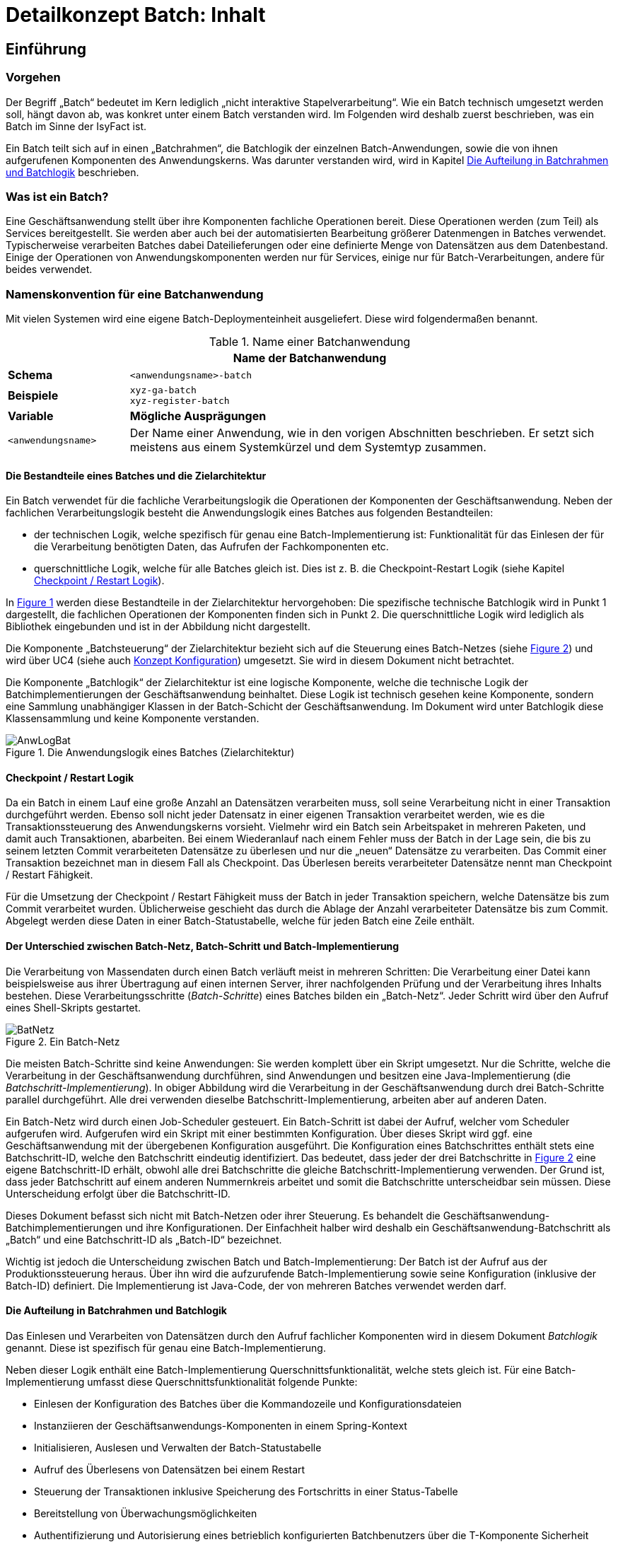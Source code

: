 = Detailkonzept Batch: Inhalt

// tag::inhalt[]
[[einfuehrung]]
== Einführung

[[vorgehen]]
=== Vorgehen

Der Begriff „Batch“ bedeutet im Kern lediglich „nicht interaktive Stapelverarbeitung“. Wie ein Batch technisch umgesetzt werden soll, hängt davon ab, was konkret unter einem Batch verstanden wird.
Im Folgenden wird deshalb zuerst beschrieben, was ein Batch im Sinne der IsyFact ist.

Ein Batch teilt sich auf in einen „Batchrahmen“, die Batchlogik der einzelnen Batch-Anwendungen, sowie die von ihnen aufgerufenen Komponenten des Anwendungskerns.
Was darunter verstanden wird, wird in Kapitel <<die-aufteilung-in-batchrahmen-und-batchlogik>> beschrieben.

[[was-ist-ein-batch]]
=== Was ist ein Batch?

Eine Geschäftsanwendung stellt über ihre Komponenten fachliche Operationen bereit.
Diese Operationen werden (zum Teil) als Services bereitgestellt.
Sie werden aber auch bei der automatisierten Bearbeitung größerer Datenmengen in Batches verwendet.
Typischerweise verarbeiten Batches dabei Dateilieferungen oder eine definierte Menge von Datensätzen aus dem Datenbestand.
Einige der Operationen von Anwendungskomponenten werden nur für Services, einige nur für Batch-Verarbeitungen, andere für beides verwendet.

=== Namenskonvention für eine Batchanwendung
//tag::namenskonvention[]
Mit vielen Systemen wird eine eigene Batch-Deploymenteinheit ausgeliefert.
Diese wird folgendermaßen benannt.

.Name einer Batchanwendung
[id="table-nambat",reftext="{table-caption} {counter:tables}"]
[cols="1,4",options="header"]
|====
2+|Name der Batchanwendung
|*Schema* m|<anwendungsname>-batch
|*Beispiele* m|xyz-ga-batch +
xyz-register-batch
|*Variable* |*Mögliche Ausprägungen*
m|<anwendungsname> |Der Name einer Anwendung, wie in den vorigen Abschnitten beschrieben.
Er setzt sich meistens aus einem Systemkürzel und dem Systemtyp zusammen.
|====

//end::namenskonvention[]


[[die-bestandteile-eines-batches-und-die-zielarchitektur]]
==== Die Bestandteile eines Batches und die Zielarchitektur

Ein Batch verwendet für die fachliche Verarbeitungslogik die Operationen der Komponenten der Geschäftsanwendung.
Neben der fachlichen Verarbeitungslogik besteht die Anwendungslogik eines Batches aus folgenden Bestandteilen:

* der technischen Logik, welche spezifisch für genau eine Batch-Implementierung ist: Funktionalität für das Einlesen der für die Verarbeitung benötigten Daten, das Aufrufen der Fachkomponenten etc.
* querschnittliche Logik, welche für alle Batches gleich ist.
Dies ist z. B. die Checkpoint-Restart Logik (siehe Kapitel <<checkpoint-restart-logik>>).

In <<image-AnwLogBat>> werden diese Bestandteile in der Zielarchitektur hervorgehoben: Die spezifische technische
Batchlogik wird in Punkt 1 dargestellt, die fachlichen Operationen der Komponenten finden sich in Punkt 2.
Die querschnittliche Logik wird lediglich als Bibliothek eingebunden und ist in der Abbildung nicht dargestellt.

Die Komponente „Batchsteuerung“ der Zielarchitektur bezieht sich auf die Steuerung eines Batch-Netzes (siehe <<image-BatNetz>>) und
wird über UC4 (siehe auch xref:isy-konfiguration:konzept/master.adoc#einleitung[Konzept Konfiguration]) umgesetzt.
Sie wird in diesem Dokument nicht betrachtet.

Die Komponente „Batchlogik“ der Zielarchitektur ist eine logische Komponente, welche die technische Logik der
Batchimplementierungen der Geschäftsanwendung beinhaltet.
Diese Logik ist technisch gesehen keine Komponente, sondern eine Sammlung unabhängiger Klassen in der Batch-Schicht
der Geschäftsanwendung.
Im Dokument wird unter Batchlogik diese Klassensammlung und keine Komponente verstanden.

.Die Anwendungslogik eines Batches (Zielarchitektur)
[id="image-AnwLogBat",reftext="{figure-caption} {counter:figures}"]
image::blaupausen:detailkonzept-batch/AnwLogBat.png[align="center"]

[[checkpoint-restart-logik]]
==== Checkpoint / Restart Logik

Da ein Batch in einem Lauf eine große Anzahl an Datensätzen verarbeiten muss, soll seine Verarbeitung nicht in einer Transaktion durchgeführt werden.
Ebenso soll nicht jeder Datensatz in einer eigenen Transaktion verarbeitet werden, wie es die Transaktionssteuerung des Anwendungskerns vorsieht.
Vielmehr wird ein Batch sein Arbeitspaket in mehreren Paketen, und damit auch Transaktionen, abarbeiten.
Bei einem Wiederanlauf nach einem Fehler muss der Batch in der Lage sein, die bis zu seinem letzten Commit verarbeiteten Datensätze zu überlesen und nur die „neuen“ Datensätze zu verarbeiten.
Das Commit einer Transaktion bezeichnet man in diesem Fall als Checkpoint.
Das Überlesen bereits verarbeiteter Datensätze nennt man Checkpoint / Restart Fähigkeit.

Für die Umsetzung der Checkpoint / Restart Fähigkeit muss der Batch in jeder Transaktion speichern, welche Datensätze bis zum Commit verarbeitet wurden. Üblicherweise geschieht das durch die Ablage der Anzahl verarbeiteter Datensätze bis zum Commit.
Abgelegt werden diese Daten in einer Batch-Statustabelle, welche für jeden Batch eine Zeile enthält.

[[der-unterschied-zwischen-batch-netz-batch-schritt-und-batch-implementierung]]
==== Der Unterschied zwischen Batch-Netz, Batch-Schritt und Batch-Implementierung

Die Verarbeitung von Massendaten durch einen Batch verläuft meist in mehreren Schritten: Die Verarbeitung einer Datei kann beispielsweise aus ihrer Übertragung auf einen internen Server, ihrer nachfolgenden Prüfung und der Verarbeitung ihres Inhalts bestehen.
Diese Verarbeitungsschritte (_Batch-Schritte_) eines Batches bilden ein „Batch-Netz“. Jeder Schritt wird über den Aufruf eines Shell-Skripts gestartet.

.Ein Batch-Netz
[id="image-BatNetz",reftext="{figure-caption} {counter:figures}"]
image::blaupausen:detailkonzept-batch/BatNetz.png[align="center"]

Die meisten Batch-Schritte sind keine Anwendungen: Sie werden komplett über ein Skript umgesetzt.
Nur die Schritte, welche die Verarbeitung in der Geschäftsanwendung durchführen, sind Anwendungen und besitzen eine Java-Implementierung (die _Batchschritt-Implementierung_). In obiger Abbildung wird die Verarbeitung in der Geschäftsanwendung durch drei Batch-Schritte parallel durchgeführt.
Alle drei verwenden dieselbe Batchschritt-Implementierung, arbeiten aber auf anderen Daten.

Ein Batch-Netz wird durch einen Job-Scheduler gesteuert.
Ein Batch-Schritt ist dabei der Aufruf, welcher vom Scheduler aufgerufen wird.
Aufgerufen wird ein Skript mit einer bestimmten Konfiguration. Über dieses Skript wird ggf.
eine Geschäftsanwendung mit der übergebenen Konfiguration ausgeführt.
Die Konfiguration eines Batchschrittes enthält stets eine Batchschritt-ID, welche den Batchschritt eindeutig identifiziert.
Das bedeutet, dass jeder der drei Batchschritte in <<image-BatNetz>> eine eigene Batchschritt-ID erhält, obwohl alle drei Batchschritte die gleiche Batchschritt-Implementierung verwenden.
Der Grund ist, dass jeder Batchschritt auf einem anderen Nummernkreis arbeitet und somit die Batchschritte unterscheidbar sein müssen.
Diese Unterscheidung erfolgt über die Batchschritt-ID.

Dieses Dokument befasst sich nicht mit Batch-Netzen oder ihrer Steuerung.
Es behandelt die Geschäftsanwendung-Batchimplementierungen und ihre Konfigurationen.
Der Einfachheit halber wird deshalb ein Geschäftsanwendung-Batchschritt als „Batch“ und eine Batchschritt-ID als „Batch-ID“ bezeichnet.

Wichtig ist jedoch die Unterscheidung zwischen Batch und Batch-Implementierung: Der Batch ist der Aufruf aus der Produktionssteuerung heraus. Über ihn wird die aufzurufende Batch-Implementierung sowie seine Konfiguration (inklusive der Batch-ID) definiert.
Die Implementierung ist Java-Code, der von mehreren Batches verwendet werden darf.

[[die-aufteilung-in-batchrahmen-und-batchlogik]]
==== Die Aufteilung in Batchrahmen und Batchlogik

Das Einlesen und Verarbeiten von Datensätzen durch den Aufruf fachlicher Komponenten wird in diesem Dokument _Batchlogik_ genannt.
Diese ist spezifisch für genau eine Batch-Implementierung.

Neben dieser Logik enthält eine Batch-Implementierung Querschnittsfunktionalität, welche stets gleich ist.
Für eine Batch-Implementierung umfasst diese Querschnittsfunktionalität folgende Punkte:

* Einlesen der Konfiguration des Batches über die Kommandozeile und Konfigurationsdateien
* Instanziieren der Geschäftsanwendungs-Komponenten in einem Spring-Kontext
* Initialisieren, Auslesen und Verwalten der Batch-Statustabelle
* Aufruf des Überlesens von Datensätzen bei einem Restart
* Steuerung der Transaktionen inklusive Speicherung des Fortschritts in einer Status-Tabelle
* Bereitstellung von Überwachungsmöglichkeiten
* Authentifizierung und Autorisierung eines betrieblich konfigurierten Batchbenutzers über die T-Komponente Sicherheit
* Konfiguration, Instanziierung und Aufruf der eigentlichen Batchlogik

Diese Funktionalität wird in einer Batch-Implementierung durch eine querschnittliche Komponente namens _Batchrahmen_ umgesetzt.
Diese wird über eine Bibliothek bereitgestellt, welche in jede Geschäftsanwendung eingebunden wird.

[[grobe-architektur-des-batchrahmens]]
==== Grobe Architektur des Batchrahmens

Für den Batchrahmen wurde folgende grobe Architektur gewählt:

.Grobe Architektur des Batchrahmens
[id="image-GrobArchBatCanv",reftext="{figure-caption} {counter:figures}"]
image::blaupausen:detailkonzept-batch/GrobArchBatCanv.png[align="center",width=80%,pdfwidth=80%]

Der Batchrahmen besteht aus einem Startprogramm, welches notwendige Initialisierungen vornimmt, und einer Komponente Batchrahmen.
Die Komponente Batchrahmen übernimmt die Steuerung des Batches und den Aufruf der Batchlogik.

Die Komponenten einer Geschäftsanwendung werden für einen Batch, genau wie in der Webanwendung, über das Spring-Framework verwaltet.
Damit die Konfigurationen für die Webanwendung und für die Batch-Implementierungen möglichst gleich sind, werden die Komponenten für den Batchrahmen und die Batchlogik in einer separaten Konfigurationsdatei und einem separaten Spring-Kontext abgelegt.
Dieser Kontext ist ein Kind-Kontext des eigentlichen xref:glossary:glossary:master.adoc#glossar-Anwendungskontext[Anwendunskontextes] und kann alle Beans des Anwendungskontextes verwenden.
So kann die Konfiguration der Webanwendung mit minimalen Anpassungen auch für den Batch verwendet werden.

Der Batchrahmen benötigt für die Speicherung des Fortschritts und des Status der Batches eine Datenbankverbindung.
In der Datei werden die vom Batchrahmen benötigten Informationen gespeichert, siehe <<die-tabellen-des-batchrahmens>>.

Bei Bedarf können in einem Batch auch weitere Datenbankverbindungen genutzt werden.
Die Einbindung weiterer Datenbanken ist in xref:detailkonzept-komponente-datenzugriff/master.adoc[Detailkonzept Komponente Datenzugriff] beschrieben.

[[batches-als-eigenes-it-system]]
=== Batches als eigenes IT-System

Batches existieren meistens als weiterer Zugangsweg in der Nutzungsschicht einer bestehenden Geschäftsanwendung
(siehe <<image-AnwLogBat>>), da sie auf den Daten des jeweiligen Anwendungssystems operieren.

Es kann allerdings auch Batches geben, die unabhängig von einer bestimmten Geschäftsanwendung sind.
Dies kann beispielsweise der Fall sein, wenn ein Import-Batch angelieferte Dateien in verschiedene Geschäftsanwendungen importiert.
Wenn Batches nicht eindeutig einem Anwendungssystem zugeordnet werden können, kann man sie auch als eigenständiges IT-System implementieren.
Dieses „Batch-System“ kann dann die Service-Schnittstellen anderer Geschäftsanwendungen aufrufen.
Insgesamt ist dies jedoch als Sonderfall zu betrachten.
In der Regel gehören Batches zu Geschäftsanwendungen, sie enthalten damit den fachlichen Code dieser Anwendung und
nutzen diesen nicht über Service-Schnittstellen (siehe Kapitel <<das-deployment-eines-batches>>).

In diesem Fall ist das Anwendungssystem architektonisch ein eigenständiges IT-System nach Zielarchitektur, nur ohne Service und GUI Bereiche in der Nutzungsschicht.

Batches die zu einer Geschäftsanwendung gehören sollen jedoch nicht als eigenständiges IT-System umgesetzt werden.

[[anforderungen]]
== Anforderungen

[[anforderungen-an-den-batchrahmen]]
=== Anforderungen an den Batchrahmen

Für den Batchrahmen selbst gelten folgende Anforderungen:

* Er soll den vorhandenen Nutzungsvorgaben und Querschnitts­konzepten entsprechen.
* Die Spring-Konfiguration für den Batch soll der Konfiguration der Webanwendung möglichst ähnlich sein.
* Er soll möglichst wenige Anforderungen an (bzw.
Annahmen in Bezug auf) die Batchlogik stellen.
* Die Batchlogik soll möglichst einfach implementiert werden können.
* Die Batchrahmen-Implementierung soll programmtechnisch effizient sein.

[[anforderungen-an-die-batchimplementierung]]
=== Anforderungen an die Batchimplementierung

Für die umzusetzende Batchlogik gelten folgende Anforderungen:

* Sie sollen keine Fachlogik enthalten, sondern die Komponenten des Anwendungskerns verwenden.
Abweichungen sind nur aus zwingenden Performance-Gründen erlaubt.
Dies ist jeweils mit dem technischen Chefarchitekten abzustimmen und im Systementwurf zu dokumentieren.
Falls in Ausnahmefällen direkte Datenbankzugriffe notwendig sind, sind alle weiteren Verarbeitungen an die Fach-Komponenten zu delegieren.
* Die Batchlogik soll die Logging-, Statistik- und Protokollierungs-Aufgaben nach Anforderung des Projekts umsetzen.
Diese wird nicht durch den Batchrahmen umgesetzt.
Insbesondere die Statistikinformationen sind für Betrieb und Fachbereich wichtige Informationsquellen, um beispielsweise Laufzeitabschätzungen für die Produktion durchführen zu können.
In der Statistik sollte immer enthalten sein, wie viele Sätze verarbeitet wurden (erfolgreich und mit Fehlern) und was konkret unter dem Begriff „Satz“ zu verstehen ist.
Ist dies in der Statistik nicht vermerkt, wird davon ausgegangen, dass es sich um den Hauptsatz der Geschäftsanwendung handelt.
Was der Hauptsatz einer Geschäftsanwendung ist, hängt von der konkreten Anwendung ab.
* Die Batchlogik soll die Funktionalität des „Überlesens“ von Datensätzen übernehmen.
Ob und welche Datensätze zu überlesen sind, teilt der Batchrahmen mit.
* Die Batchlogik soll dem Batchrahmen hinreichende Informationen übergeben, um den Wiederanlaufpunkt bei einem späteren Restart zu bestimmen.
* Der Batchrahmen führt in konfigurierbaren Intervallen Commits durch, um das Fortsetzen des Batches nach einem Abbruch zu ermöglichen.
Die Batchlogik soll mit solchen periodischen Commits umgehen können.

* Die Batchlogik sollte – sofern es keine inhaltlichen Abhängigkeiten gibt – mit parallel laufenden Batches umgehen können.
Damit ist nicht nur gemeint, dass die gleiche Batchschritt-Implementierung parallel auf z. B. verschiedenen Nummernkreisen arbeiten kann.
Vielmehr ist damit gemeint, dass verschiedene Batchschritt-Implementierung parallel ausgeführt werden können.
Dazu ist sicherzustellen, dass gemeinsam genutzte Ressourcen nicht unnötig gehalten werden.

* Bei der Ausgabe von vielen Dateien während eines Batchlaufs sind diese strukturiert in Unterverzeichnissen abzulegen.
Es ist eine Datei-Namenskonvention für die Batch-Implementierung festzulegen.
Die Unterverzeichnisstruktur und die Anzahl der darin enthaltenen Dateien sollen parametrisierbar sein.

[[anforderungen-an-die-dokumentation-von-batches]]
=== Anforderungen an die Dokumentation von Batches

Für die Dokumentation von Batches gelten neben der lückenlosen und kurzen Beschreibung der durchgeführten Funktionen noch folgende Anforderungen:

* Es muss auf lang laufende Batches hingewiesen werden.
Dies ist abhängig von der umgesetzten Batchlogik und der erwarteten Anzahl an zu verarbeitenden Datensätzen.
Der Betreiber des Batches soll damit schon im Vorfeld längere Batchlaufzeiten einkalkulieren können.
* Das zu erwartende Laufzeitverhalten bei steigendem Mengengerüst ist anzugeben.
Dadurch soll eine Abschätzung geliefert werden, wie sich der Batch skalieren lässt.
Analog zum zuvor genannten Punkt soll dies eine Hilfe für den Betreiber zur Kalkulation von Batchlaufzeiten sein.
* Abhängigkeiten von Batches werden dargestellt.

[[ausgrenzungen]]
== Ausgrenzungen

Der bereitzustellende Batchrahmen soll ein unkompliziertes und einfach zu verwendendes Framework sein.
Seine Funktionalitäten sollen lediglich die Verarbeitung, nicht andere betriebliche Aspekte abdecken.
Explizit ausgegrenzt werden deshalb folgende Themenbereiche:

*Ein explizites Handling von Eingabedateien:* Ein möglicherweise erforderliches Dateihandling übernimmt die spezifische Batchlogik.
Der Batchrahmen soll kein Wissen darüber besitzen.

*Die Terminierung der Verarbeitung:* Der Batch stellt keine direkten Schnittstellen bereit, um ihn während der Verarbeitung zu beenden.
Allerdings muss es möglich sein, einen aktiven Lauf mit dem Signal `kill -15` definiert zu beenden.
Wie die zugehörige Prozess-ID ermittelt wird, ist in den Betriebshandbüchern für die Prozesse zu definieren.
Es ist auch möglich, mit dem „laufzeit“-Parameter eine maximale Laufzeit anzugeben, um den Batch nach Überschreitung der angegebenen Laufzeit sich selbst definiert beenden zu lassen.

*Das Scheduling der Verarbeitung:* Das Scheduling wird nicht durch den Batchrahmen, sondern durch die betriebliche Produktionssteuerung durchgeführt.

*Das Prüfen von Vorbedingungen:* Falls für die Ausführung Vorbedingungen gegeben sein müssen (etwa Dateien in Verzeichnissen vorliegen müssen), so liegt deren Prüfung in der Verantwortung des aufrufenden Skripts.

*Das Warten auf Events:* Der Batchrahmen arbeitet eine Reihe von Datensätzen ab und beendet sich danach.
Er ist kein Serverprozess, welcher auf bestimmte Events (Dateien in Verzeichnissen, Sätze in Datenbank) wartet, diese verarbeitet und daraufhin weiter wartet.

*Keine parallele Verarbeitung innerhalb eines Batches:* Es ist erlaubt, dass mehrere Java-Prozesse mit der gleichen Batch-Implementierung (jedoch verschiedenen BatchIDs) parallel laufen.

NOTE: Siehe Unterschied zwischen _Batch-Implementierung_ und _Batch_, Kapitel <<was-ist-ein-batch>>.
Parallel laufende Batches sind vor allem sinnvoll, wenn sie über einem aufgeteilten Datenbestand arbeiten und ein Batch pro Teil verwendet wird.

Innerhalb einer Verarbeitung wird jedoch stets mit einem Thread gearbeitet.
Multithreading innerhalb eines Batches wird nicht unterstützt.


[[der-batchrahmen]]
== Der Batchrahmen

Der Batchrahmen ist das Framework, in welches sich die Logik eines konkreten Batches einfügt.
Der Batchrahmen ruft (anhand einer Konfiguration) diese Logik auf.
Da eine Batch-Anwendung über Spring verwaltet wird, wird die Batchlogik als Spring-Bean konfiguriert, als sogenannte _Ausführungsbean_.
Diese Bean wiederum ruft die Geschäftsanwendungs-Komponenten auf, welche die fachliche Logik enthalten.

// Anmerkung: TODO - Die Vorlageanwendung ist eigentlich nicht mehr aktuell. Deswegen sollte der folgende Abschnitt überarbeitet oder ggf. entfernt werden.
Für die xref:glossary:literaturextern:inhalt.adoc#litextern-vorlageanwendung[Vorlage-Anwendung] zeigt <<image-BeanGriffBat>> eine Auswahl der vorhandenen Beans.
Wichtig ist ihre Verteilung auf zwei Anwendungskontexte: Der Batchrahmen und die Ausführungsbeans werden in einem eigenen Kontext konfiguriert.
So müssen wenige Anpassungen vorgenommen werden, um aus der Anwendungskontext-Konfiguration als Webanwendung die Konfiguration für den Anwendungskontext im Batchbetrieb zu erhalten.

.Bean-Zugriffe des Batchrahmens
[id="image-BeanGriffBat",reftext="{figure-caption} {counter:figures}"]
image::blaupausen:detailkonzept-batch/BeanGriffBat.png[align="center"]

Für neue Batch-Implementierungen einer Geschäftsanwendung müssen ggf.
Geschäftsanwendungs-Komponenten angepasst, Ausführungsbeans erstellt und diese im Batch-Springkontext konfiguriert werden.
Die folgenden Abschnitte liefern die zur Entwicklung dieser Beans und zur Verwendung des Batchrahmens notwendigen Informationen.
Im Einzelnen werden die folgenden Aspekte beschrieben:

* Die Konfigurationsmöglichkeiten des Batchrahmens und der Ausführungsbeans.
* Das Transaktions-Handling, die Restart-Funktionalität und die Status-Tabellen des Batchrahmens.
* Die im Batchrahmen enthaltenen Überwachungsmöglichkeiten.
* Die Authentifizierung und Autorisierung eines Batch-Benutzers.
* Das Deployment der Batches einer Geschäftsanwendung.

[[die-status-und-startarten-des-batchrahmens]]
=== Die Status und Startarten des Batchrahmens

Im Folgenden werden die Status beschrieben, in welchen sich ein Batch laut den Batchrahmen-Tabellen befinden kann.
Zusätzlich werden, basierend auf diesen Status, die Möglichkeiten zum Starten eines Batchlaufs beschrieben.
Diese Informationen werden hier vorgestellt und in den folgenden Abschnitten im Zusammenhang mit den Parametern und
Tabellen des Batchrahmens verwendet.

Ein Batch befindet sich in einem von vier Status, welche in den Tabellen des Batchrahmens gespeichert werden:

* `neu`: Status eines noch nicht gelaufenen Batches.
Existiert kein Eintrag in der Datenbank, dann wird dieser Status implizit verwendet.
Bricht ein noch nicht gelaufener Batch noch in der Initialisierungsphase ab, dann wird dieser Status explizit in die Datenbank geschrieben.
* `laeuft`: Der Batch wurde gestartet und läuft aktuell.
* `abgebrochen`: Der Batch ist
** mit einem Fehler
** durch das Signal `kill -15`
** durch die Überschreitung der konfigurierten maximalen Laufzeit
** oder weil die Grenze der zu verarbeitenden Datensätze erreicht wurde abgebrochen
* `beendet`: Der Batch ist erfolgreich beendet worden.

Je nachdem, in welchem Zustand sich der Batch laut den Tabellen gerade befindet, lässt er sich nur mit bestimmten Startarten starten.
Welche Startart verwendet wird, muss über Parameter definiert werden.
Folgende Startarten sind möglich:

* *Batch im Status `neu` oder `beendet`:*
+
`start`: Der Batch startet und bearbeitet die Eingabedaten ab dem ersten Datensatz.
* *Batch im Status `laeuft`:*
+
`ignoriereLauf`: Der Batch wird gestartet, als wäre er erfolgreich beendet worden.
+
`restart`: Der Batch startet neu und überliest alle bereits verarbeiteten Sätze.
* *Batch im Status `abgebrochen`:*
+
`restart`: Der Batch startet neu und überliest alle bereits verarbeiteten Sätze.
+
`ignoriereRestart`: Der Batch startet neu und beginnt die Verarbeitung mit dem ersten Datensatz.

[[die-konfiguration-des-batchrahmens]]
=== Die Konfiguration des Batchrahmens

[[konfigurationsdatei-und-kommandozeilen-parameter]]
==== Konfigurationsdatei und Kommandozeilen-Parameter

Die Konfiguration des Batchrahmens wird über zwei Arten durchgeführt: über

- Kommandozeilen-Parameter und
- Konfigurationsdateien.

Alle Konfigurationsparameter werden an die Ausführungsbean übergeben und können genutzt werden, um sie zu konfigurieren.

NOTE: Bei der Nutzung von Dateien, egal ob für Kommandozeilenparameter oder für Konfigurationsdateien,
müssen die Dateien mit absoluten Pfaden angegeben werden.

===== Reihenfolge der Auswertung
Konfigurationsparameter werden in der folgenden Reihenfolge im Spring-Kontext angezogen. Gleichnamige Parameter werden in dieser Reihenfolge überschrieben.

. Konfiguration des Betriebssystems / der JVM
. Konfigurationsdatei
. Kommandouzeilen-Parameter

==== Kommandozeilen-Parameter
===== Namenskonvention
//tag::namenskonvention[]
.Batches: Konfigurationsparameter Kommandozeile
[id="table-batckonfig-konfigurationsparameter-kommandozeile",reftext="{table-caption} {counter:tables}"]
[cols="1,4",options="header"]
|====
2+|Batches: Konfigurationsparameter Kommandozeile
|*Schema* m|-<Parametername> <Parameterwert>
|*Beispiele* m|-laufzeit 10
|====
//end::namenskonvention[]

===== Standard-Parameter
Vom Batchrahmen werden folgende Kommandozeilen-Parameter interpretiert:

.Kommandozeilen-Parameter des Batchrahmens
[id="table-CLIBATCanv",reftext="{table-caption} {counter:tables}"]
[cols="3,7",options="header"]
|====
|Parameter |Beschreibung
|`-cfg <Dateiname>` |Name einer Property-Datei mit Konfigurationseinträgen.
Der Dateiname wird relativ zum Klassenpfad interpretiert.
|`-start` a|
Starten des Batches und Verarbeitung der Daten ab dem ersten Datensatz. +
Batches im Status „beendet“ _müssen_ über „-start“ gestartet werden. +
Die gleichzeitige Eingabe von „-start“ und „-restart“ führt zum Abbruch des Batches.
|`-restart` a|
Starten des Batches nach einem Fehler-Abbruch: Überlesen der bereits verarbeiteten Datensätze. +
Batches im Status „Abbruch“ müssen mit „-restart“ gestartet werden oder zusätzlich den Parameter -ignoriereRestart enthalten.
|`-ignoriereRestart` |Auch bei Fehlern Start akzeptieren, nicht auf Restart beharren.
|`-ignoriereLauf` |Auch bei Status "laeuft" Start akzeptieren.
|`-testmodus` |Startet den Batch im Testmodus.
Dieser arbeitet analog zum normalen Wirkbetrieb, jedoch werden keine Änderungen an Datenbeständen vom Anwendungssystem oder Nachbarsystemen durchgeführt.
Ein detailliertes Konzept ist in Kapitel <<testmodus>> beschrieben.
|`-laufzeit <Minuten>` |Gibt eine maximale Laufzeit in Minuten an.
Wird die angegebene Zeit überschritten, wird der aktuelle Datensatz zu Ende bearbeitet.
Der Batch bricht vor der Verarbeitung des nächsten Datensatzes mit einem dedizierten Return-Code ab.
|====

===== Weitere Parameter

Es können auch andere Parameter angegeben werden, die der Namenskonvention genügen

==== Konfigurationsdatei(en)
Konfigurationsdateien sind syntaktisch property-Dateien.
Die Konfigurationsdatei mit den unten aufgelisteten Parametern wird als statische Konfiguration im Verzeichnis`resources` abgelegt und
kann daher nicht vom Betrieb angepasst werden.

Betriebliche Konfigurationen müssen wie in Kapitel <<betriebliche-konfiguration-der-ausfuehrungsbean>> beschriebenen
umgesetzt werden.

===== Namenskonvention

.Batches: Benennung Konfigurationsdateien
[id="table-batch-property-files",reftext="{table-caption} {counter:tables}"]
[cols="1,4",options="header"]
|====
2+|Batches: Benennung Konfigurationsdateien (unter resources/resources/batch)
|*Schemata* m|<batchname-des-batches>.properties
|*Beispiele* m|loeschfrist-pruefen.properties +
import-bhknz-liste.properties
|====


//tag::namenskonvention[]
.Batches: Konfigurationsparameter Konfigurationsdatei
[id="table-batckonfig-konfigurationsparameter-konfigurationsdatei",reftext="{table-caption} {counter:tables}"]
[cols="1,4",options="header"]
|====
2+|Batches: Konfigurationsparameter Konfigurationsdatei
|*Schema* m|<Parametername>=<Parameterwert> +
<Parametername>.<Parametername>=<Parameterwert>
|*Beispiele* m| BatchName=LoeschBatch +
Loeschfunktion.DatumVon=30.11.2019
|====
//end::namenskonvention[]


===== Standard-Konfigurationsparameter
Die nachfolgenden Parameter sind in der Batchkomponente als Standard definiert und werden der
Konfiguration in der Property-Datei hinzugefügt.

Aus der Property-Datei werden durch den Batchrahmen folgende Properties gelesen:

.Die Properties des Batchrahmens
[id="table-PropBATCanv",reftext="{table-caption} {counter:tables}"]
[cols="5,4",options="header"]
|====
|Property |Beschreibung
|`Batchrahmen.BeanName` |Name der Batchrahmen-Bean
|`Anwendung.SpringDateien.<N>` |Vollqualifizierte Namen der Spring-Konfigurationsklassen der Geschäftsanwendung
|`Batchrahmen.SpringDateien.<N>` |Vollqualifizierte Namen der Spring-Konfigurationsklassen des Batchrahmens
|`Batchrahmen.CommitIntervall` |Anzahl Satz-Verarbeitungen pro Commit
|`AusfuehrungsBean` |Name der Ausführungsbean für die Batchlogik
|`BatchId` |ID des Batches (ID des Batch-Status-Datensatzes)
|`BatchName` |Name des Batches in der Batch-Statustabelle
|`Batchrahmen.AnzahlZuVerarbeitendeDatensaetze` |Falls nicht die ganze Datei verarbeitet werden soll, sondern nur eine gewisse Anzahl an Datensätzen.
|`Batchrahmen.Ergebnisdatei` |Pfad zur XML-Ergebnisdatei des Batchrahmens (siehe Kapitel <<rueckgabewerte-des-batchrahmens>>)
|====

===== Weitere Parameter
Die Property-Datei darf beliebige weitere Properties enthalten, die der Namenskonvention genügen.

[[betriebliche-konfiguration-der-ausfuehrungsbean]]
==== Betriebliche Konfiguration der Ausführungsbean

Sämtliche obigen Parameter müssen vom Betrieb nicht angepasst werden.
Falls im Ausnahmefall die Batch-ID angepasst werden muss, kann dies über den Kommandozeilen-Parameter –BatchId <BatchId> geschehen.

Falls für die Ausführungsbean eines Batches Konfigurationen notwendig sind, welche durch den Betrieb gepflegt werden müssen, so ist dies auf eine von zwei Arten umzusetzen:

* Die Konfigurationen können der betrieblichen Konfiguration der Geschäftsanwendung hinzugefügt werden. +
+
NOTE: Konfiguration der Geschäftsanwendung: Die im Ordner `config` liegenden, durch den Betrieb pflegbaren Konfigurationsdateien.
+
Die Ausführungsbean kann dann die Geschäftsanwendungs-Konfigurationsbean per Dependency Injection erhalten und sich darüber konfigurieren.
+
Diese Möglichkeit ist zu verwenden, falls nur ein Batch für die Geschäftsanwendung umgesetzt wird.
Falls mehrere Batches umgesetzt werden, ist sie dann zu verwenden, wenn sich die Konfigurationen für die einzelnen Batches nicht widersprechen (also für verschiedene Batches verschiedene Werte für die gleiche Property erwartet werden).

* Die Konfiguration kann in einer neuen Datei abgelegt werden, welche nur für diesen Batch verwendet wird.
Diese Datei kann als Properties-Bean geladen und der Ausführer-Bean per Dependency Injection übergeben werden. +
+
Diese Möglichkeit ist zu verwenden, falls für verschiedene Batches verschiedene Konfigurationsdateien benötigt werden.

[[die-konfiguration-der-spring-kontexte]]
==== Die Konfiguration der Spring-Kontexte

Wie in Kapitel <<grobe-architektur-des-batchrahmens>> beschrieben, werden für einen Batch zwei Spring-Kontexte erzeugt:

* Ein Kontext mit den Beans der eigentlichen Geschäftsanwendung.
* Ein Kontext mit der Batchrahmen-Bean, der Batchrahmen JMX-Bean sowie den Ausführungsbeans für die Batches der Geschäftsanwendung.

Für den Kontext der eigentlichen Geschäftsanwendung können die Spring-Konfigurationsdateien übernommen werden.
In ihnen müssen folgende Anpassungen vorgenommen werden:

* Beans, die für die Batch-Verarbeitung nicht benötigt werden, sollten entfernt werden (Service-Beans, GUI-Beans).
* Damit die Entity-Klassen des Batchrahmens gefunden werden können, muss in der Spring-Konfiguration der Batches ein Entity-Scan hinzugefügt werden:

 @EntityScan("de.bund.bva.isyfact.batchrahmen.persistence.rahmen")

* Das Nachrichten-Resource-Bundle für den Batch muss der `messageSource`-Bean hinzugefügt werden.

Um Beans gezielt aus der Spring-Konfiguration der Anwendung für die Ausführung eines Batches auszuschließen, kann die
Annotation `@ExludeFromBatchContext` verwendet werden.
Damit werden mit `@Component` annotierte Klassen oder `@Bean`-Methoden in `@Configuration`-Klassen annotiert (<<listing-excludefrombatchcontext>>).

.Verwendung der Annotation @ExcludeFromBatchContext
[id="listing-excludefrombatchcontext",reftext="{listing-caption} {counter:listings }"]
[source,java]
----
@Component
@ExcludeFromBatchContext
public class BeispielServiceExceptionFassade { ...


@Configuration
public class ServiceConfig {
    @Bean
    @ExcludeFromBatchContext
    public BeispielServiceExceptionFassade() { ...
----

Die Spring-Konfiguration für den Kontext des Batchrahmens muss neu erstellt werden.
Hierfür werden gesonderte `@Configuration`-Klassen erstellt.

[[die-tabellen-des-batchrahmens]]
== Die Tabellen des Batchrahmens

Der Batchrahmen benötigt für seine Checkpoint / Restart Funktionalität die Möglichkeit, bei jedem Commit den aktuellen Stand des Batches in einer Tabelle zu speichern.
Dies wird über die Tabelle BatchStatus umgesetzt.

.Tabellen-Schema für die Batchrahmen-Tabelle
[id="image-SchemTabBatStat",reftext="{figure-caption} {counter:figures}"]
image::blaupausen:detailkonzept-batch/SchemTabBatStat.png[align="center"]

Die Tabelle BatchStatus enthält für jeden Batch eine Zeile.
Ein Batch ist nicht gleichzusetzen mit der Batch-Ausführungsbean.
Für eine Bean darf es mehrere Batches geben, welche die Bean für die Ausführung jeweils anders konfigurieren.
Für einen Batch werden folgende Informationen verwendet:

.Das Schema der Tabelle BatchStatus
[id="table-SchemTabBatStat2",reftext="{table-caption} {counter:tables}"]
[cols="3,7",options="header"]
|====
|Spalte |Beschreibung
|`BatchId` |Der Schlüssel für den Batch.
Die ID sollte aus einem gemeinsamen Präfix für die Geschäftsanwendung, gefolgt von einem Suffix für den konkreten Batch, bestehen.
|`BatchName` |Ein kurzer informativer Name des Batches.
|`BatchStatus` a|
Einer der folgenden Werte: +
*laeuft*: Der Batch wurde gestartet und läuft aktuell. +
*abgebrochen*: Der Batch ist abgebrochen und sollte per `RESTART` neu gestartet werden. +
*beendet*: Der Batch ist erfolgreich beendet worden.
|`SatznummerLetztesCommit` |Die Anzahl an Sätzen, welche beim letzten Commit verarbeitet worden sind.
Dies wird für die Umsetzung der Restart-Funktionalität verwendet.
|`SchluesselLetztesCommit` |Der Datenbank-Schlüssel des Datensatzes, der als letztes vor dem Commit bearbeitet wurde.
Dies wird für die Umsetzung der Restart-Funktionalität verwendet.
Falls der Schlüssel ein zusammengesetzter Schlüssel ist, müssen sämtliche Schlüsselteile (durch Trennzeichen getrennt) in dieses Feld geschrieben werden.
|`DatumLetzterStart` |Das Datum des Starts des aktuellen Batch-Laufs (falls der Status „laeuft“ ist) bzw.
des letzten Laufes.
|`DatumLetzterAbbruch` |Das Datum des letzten fehlerhaften Abbruchs des Batches.
|`DatumLetzterErfolg` |Das Datum des letzten erfolgreichen Abschlusses des Batches.
|====

Die Tabelle liegt im Datenbank-Schema der eigenen Geschäftsanwendung.
Es darf keine übergreifenden Tabellen oder ein übergreifendes Datenbankschema für alle Batches gemäß IsyFact-Architektur geben.

[[verwaltung-der-tabelle]]
=== Verwaltung der Tabelle

Die Tabelle dient nicht der Steuerung des Batches über den Betrieb, sondern nur der Ablage von Informationen zwischen zwei Batch-Läufen.
Die Befüllung der Tabelle wird deshalb komplett über den Batchrahmen durchgeführt: Es müssen keine Datensätze manuell befüllt werden: Ist ein Datensatz für einen Batch noch nicht vorhanden, wird er angelegt.

Üblicherweise ist das Locking-Verhalten in Geschäftsanwendungen optimistisch: Datensätze werden nicht explizit gelockt.
Stattdessen wird über Versions-Attribute zum Commit-Zeitpunkt geprüft, ob der Datensatz innerhalb der Transaktion verändert wurde.
Für die Tabelle des Batchrahmens wird _nicht_ optimistisch, sondern pessimistisch gelockt.
Zusätzlich wird als Hibernate Locking-Strategie `LOCK_NOWAIT` verwendet: Falls auf einen Datensatz zugegriffen wird, welcher gerade gelockt ist, wird nicht bis zur Freigabe gewartet, sondern eine Exception geworfen.
Die parallele Ausführung zweier Batches mit gleicher Batch-ID ist nicht erlaubt und soll zum Fehler führen.

[[die-transaktionssteuerung]]
=== Die Transaktionssteuerung

In der Property-Datei des Batchrahmens wird die Commit-Rate für den Batch über eine Property konfiguriert.
Die Transaktionssteuerung für einen Batch arbeitet daraufhin folgendermaßen:

* Die Klasse `BatchLauncher` liest die Kommandozeile ein, interpretiert die Parameter und erzeugt alle notwendigen Spring-Kontexte.
Dies geschieht außerhalb einer Transaktion.
Danach gibt die Klasse die Kontrolle an die Batchrahmen-Bean weiter.
* Die Batchrahmen-Bean startet eine erste Transaktion.
Sie aktualisiert die Batchrahmen-Tabellen und initialisiert die Ausführungsbean in dieser Transaktion.
Die Ausführungsbean führt im Rahmen dieser Transaktion das „Vorlesen“ bis zum letzten Checkpoint sowie ggf. nötige Initialisierungen durch.
Die Transaktion wird beendet.
Danach beginnt die Satz-Verarbeitung.
* Für die Satz-Verarbeitung wird eine neue Transaktion gestartet.
Die einzelnen Datensätze werden verarbeitet.
Bei Erreichung eines Checkpoints wird die Status-Tabelle aktualisiert, die Transaktion abgeschlossen (Commit) und eine neue gestartet.
* Sobald der letzte Datensatz verarbeitet wurde, wird in einer letzten Transaktion die Status-Tabelle aktualisiert, auf der Ausführungsbean eine Shutdown-Methode aufgerufen und die Transaktion abgeschlossen.

Das Verhalten in Fehlerfällen ist zu jedem Zeitpunkt während der Verarbeitung gleich: Der Fehler wird geloggt und die Transaktion zurückgerollt.
Danach wird versucht, eine neue Transaktion zu starten, um die Status-Tabelle zu aktualisieren: Der Status wird auf `abgebrochen` gesetzt und die Spalte `DatumLetzterAbbruch` auf den aktuellen Zeitpunkt.
Daraufhin wird versucht, diese Transaktion abzuschließen.

WARNING: Schlägt diese Transaktion fehl, kann der Batchrahmen den Abbruch nicht persistent speichern.
Der nächste Lauf muss dann mit dem Parameter `-ignoriereLauf` gestartet werden.

[[die-restart-funktionalitaet]]
=== Die Restart Funktionalität

Falls ein Batch durch einen Fehler oder durch das Erreichen der Anzahl zu verarbeitender Datensätze abgebrochen ist, muss ein Restart für ihn durchgeführt werden.
In diesem Fall müssen alle bereits verarbeiteten Datensätze übersprungen werden.
Ebenso wird die Wiederanlauffähigkeit nach manuellem Terminieren durch das Signal `kill -15` sichergestellt.

[[die-konfiguration-im-restart-fall]]
==== Die Konfiguration im Restart-Fall

Im Restart-Fall wird nicht überprüft, dass die übergebenen Parameter denen entsprechen, die im ursprünglichen Lauf übergeben wurden.
Es muss daher bei einem Restart manuell darauf geachtet werden, dass die gleichen Parameter übergeben werden.

[[beenden-eines-laufs-mit-kill--15-und-wiederanlauf]]
==== Beenden eines Laufs mit `kill -15` und Wiederanlauf

Durch Senden des Signals `kill -15` kann ein aktiver Batchlauf beendet werden.
Beim Empfang des Signals wird der aktuelle Datensatz zu Ende bearbeitet und der Batch terminiert im wohldefinierten Zustand.
In der Statustabelle ist dann der Status „abgebrochen“ vermerkt und der Batchlauf kann mit dem Parameter „-restart“ wieder aufgesetzt werden.

[[wiederanlauf-nach-abbruch-durch-die-ueberschreitung-der-maximalen-laufzeit]]
==== Wiederanlauf nach Abbruch durch die Überschreitung der maximalen Laufzeit

Falls der Batch mit dem „laufzeit“-Parameter gestartet wurde, wird nach Überschreitung der angegebenen maximalen Laufzeit der aktuelle Datensatz zu Ende bearbeitet und der Batch terminiert im wohldefinierten Zustand.
In der Statustabelle ist dann der Status „abgebrochen“ vermerkt und der Batchlauf kann mit dem Parameter „-restart“ wieder aufgesetzt werden.

[[wiederanlauf-nach-abbruch-durch-kill--9]]
==== Wiederanlauf nach Abbruch durch `kill -9`

Durch Senden des Signals `kill -9` wird der aktive Batchprozess von Betriebssystemseite beendet.
Dabei wird der Java-Prozess direkt entfernt ohne die Möglichkeit, den Batchrahmen definiert zu terminieren.
Dies ist daher nur in Ausnahmesituationen vom Betrieb durchzuführen.
Da der Batchrahmen in dieser Situation kein Status-Update mehr schreiben kann, befindet sich der Eintrag „läuft“ in der Statustabelle.
Ein Wiederanlauf in dieser Situation ist mit dem Parameter „-restart“ möglich.

[[das-vorlesen-durch-die-ausfuehrungsbean]]
==== Das Vorlesen durch die Ausführungsbean

Um den Batch nach einem Fehler zum nächsten zu bearbeiteten Datensatz „vorlesen“ zu lassen, muss dieser Datensatz identifiziert werden.
Dies geschieht zum einen durch den Batchrahmen selbst, welcher die Anzahl der bereits verarbeiteten Datensätze speichert.
Bei auf Datenbank-Queries basierenden Batches kann diese Anzahl jedoch ggf.
nicht verwendet werden, da sie sich im Laufe der Zeit ändert.
Hier ist es notwendig, die zu verarbeitenden Sätze nach ihrem Schlüssel zu sortieren und den als letztes bearbeiteten Schlüssel zu speichern.

Die Batchrahmen Status-Tabelle enthält deshalb zwei Felder: Ein Feld für die Anzahl verarbeiteter Sätze und ein Feld für den Schlüssel des letzten verarbeiteten Datensatzes.
Dieser Schlüssel wird von der Ausführungsbean nach der Verarbeitung eines Satzes zurückgegeben.

Bei einem Restart wird der Ausführungsbean in der Initialisierungsmethode übermittelt, ob es sich um einen Restart handelt und welche Werte für den Schlüssel und die Satznummer in der Datenbank stehen.
Der Bean ist es überlassen, das Vorlesen effizient durchzuführen (etwa durch die Aufnahme des Schlüssels in das Selektionskriterium einer Query).

[[die-ueberwachungs-funktionalitaet]]
=== Die Überwachungs-Funktionalität

Die Verarbeitung eines Batches soll überwacht und nachverfolgt werden können.
Für die Nachverfolgung können durch die Verarbeitungsbean zu verschiedenen Zeitpunkten Log-, Statistik- oder Protokoll-Einträge erstellt werden:

* Zu Beginn des Batches, während der Initialisierung der Ausführungsbean.
* Nach dem Schreiben jedes Checkpoints.
* Bei der erfolgreichen Beendigung des Batches.

Jeder Log-Eintrag eines Batches, insbesondere die Aufrufe der Fachkomponenten, enthält pro Satz eine eindeutige Korrelations-ID. Damit können Log-Einträge nicht nur einem Batchlauf, sondern den einzelnen Sätzen eindeutig zugeordnet werden.

Für die Überwachung wird durch den Batchrahmen eine JMX-Bean bereitgestellt. Über folgende Konfiguration wird ein JMX Agent erzeugt, welcher die Bean nach außen zugreifbar macht:

[source]
----
  -Dcom.sun.management.jmxremote
  -Dcom.sun.management.jmxremote.port=<PortNummer>
  -Dcom.sun.management.jmxremote.ssl=false
  -Dcom.sun.management.jmxremote.authenticate=true
----
Über die Java Management Console kann man danach auf die Daten zugreifen:

.Die JMX Überwachung eines Batches
[id="image-JMXOverBat",reftext="{figure-caption} {counter:figures}"]
image::blaupausen:detailkonzept-batch/JMXOverBat.png[align="center"]

Bereitgestellt werden folgende Informationen:

.JMX-Attribute
[id="table-JMXAttr",reftext="{table-caption} {counter:tables}"]
[cols="1,2",options="header"]
|====
|Property |Beschreibung
|`SaetzeGesamt` |Die Gesamtanzahl der zu bearbeitenden Sätze. Falls diese nicht bekannt ist: -1
|`SaetzeVerarbeitet` |Die Anzahl bereits verarbeiteter Sätze.
|`SchluesselLetzterSatz` |Schlüssel des letzten verarbeiteten Satzes.
|`ZeitSeitLetztemSatz` |Zeitraum in Millisekunden, der bereits für den aktuellen Satz benötigt wurde.
|`BatchId` |Die ID des aktuellen Batches
|`BatchName` |Name des aktuellen Batches.
|====

Zur Erhöhung der Sicherheit in der Betriebsumgebung muss eine Absicherung der RMI-Schnittstelle für JMX per Benutzername und Passwort erfolgen (siehe JVM-Parameter oben). Hierzu sind die JMX-Benutzer und Passwörter entweder direkt in der Datei

[frame="none"]
|====
^|`JRE_HOME/lib/management/jmxremote.password`
|====

zu konfigurieren, oder der Ort dieser Datei ist über den JVM-Parameter

[frame="none"]
|====
^|`com.sun.management.jmxremote.password.file`
|====

anzugeben.
Die Datei benötigt einen Eintrag für die Rolle controlRole oder für eine beliebige Rolle, für welche in
Datei `JRE_HOME/lib/management/jmxremote.access` readwrite-Zugriff erlaubt ist.

[[authentifizierung-und-autorisierung]]
=== Authentifizierung und Autorisierung

Ein Batch wird innerhalb der Plattform gestartet.
Dazu verwendet der Batch die Benutzerkennung eines technischen Benutzers „internes System“, die in seiner Startkonfiguration (als Konfigurationsdatei) hinterlegt und im Benutzerverzeichnis vorhanden ist.

Der Batchrahmen nutzt die T-Komponente Sicherheit (siehe xref:isy-sicherheit:nutzungsvorgaben/master.adoc#einleitung[Nutzungsvorgaben Sicherheit]), um den anfragenden Benutzer über den Access-Manager der Plattform zu authentifizieren.
Der Access-Manager authentifiziert den Benutzer anhand der angegebenen Benutzerkennung und des Passwortes, registriert alle Informationen zum Benutzer in der T-Komponente AufrufKontextVerwalter und schließt die Session des Benutzers im Access-Manager.

Im Zuge des Batchlaufs können nun über die T-Komponente Sicherheit Berechtigungsprüfungen (z.B. im Anwendungskern) stattfinden.

Der Batchrahmen fordert vom BatchAusführungsBean die Implementierung der Methode: getAuthenticationCredentials(), in der dem Batchrahmen bekanntgegeben wird, mit welchem Benutzer der Batch laufen soll.

[source,Java]
----
@Override
public BatchAuthenticationCredentials getAuthenticationCredentials(
                  BatchKonfiguration konfiguration);
----

Folgende Informationen zum Benutzer sind anzugeben

.Die Eigenschaften des Batchbenutzers
[id="table-CharBatUse",reftext="{table-caption} {counter:tables}"]
[cols="2,8",options="header"]
|====
|Property |Beschreibung
|`Bhknz` |Das Behörden- oder Organisationskennzeichen, der Behörde oder Organisation, der der Benutzer angehört.
|`Benutzer` |Die Kennung des technischen Benutzers (internes System)
|`Passwort` |Das Kennwort des Benutzers
|====

In der Regel wird der Benutzer aus der betrieblichen Konfiguration der Anwendung oder alternativ aus den Aufrufparametern beim Batchstart gelesen.

In Ausnahmefällen ist es auch möglich, einen Batch zu implementieren, der ohne Benutzer laufen soll.
Dies ist nur möglich, wenn bei Aufrufen des Anwendungskerns keine Autorisierungsprüfungen stattfinden und auch keine Nachbarsystemschnittstellen aufgerufen werden.
Soll der Batch ohne Benutzer laufen, so ist in der Methode `null` zurückzugeben.

Enthält eine Anwendung mehrere Batches, so enthält sie auch mehrere BatchAusführungsBeans und kann jeden Batch mit einem
eigenen Benutzer ausstatten.

[[das-deployment-eines-batches]]
=== Das Deployment eines Batches

Die Batches werden nicht einzeln deployed.
Stattdessen wird ein Paket angeboten, welches sämtliche Batches der Geschäftsanwendung enthält.

Das erstellte Paket enthält den Code des Batchrahmens sowie den Code der eigentlichen Geschäftsanwendung inklusive der Batch-Ausführungsklassen und der benötigten nicht-betrieblichen Batch-Konfigurationsdateien.
Für jeden Batch wird ein Shellskript zum Start bereitgestellt.

Für die Shellskripte existieren keine Vorgaben.
Falls vor der Ausführung des Batches Vorbedingungen gelten müssen (etwa Dateien in Verzeichnissen vorliegen sollen), so können sie in diesen Skripten geprüft werden.
Beispiele für Aufruf-Skripte von Batches befinden sich in der Bibliothek `isy-batchrahmen`, im Verzeichnis `src/main/skripte/bin`

Eine sinnvolle Aufteilung bei den Shellskripten ist es, ein technisches Startskript zu erstellen, was von den eigentlichen Batch-Shellskripten zum Aufruf genutzt wird.
Beispiel für ein solches Startskript befinden sich in der Bibliothek `isy-batchrahmen`, in der Datei `src/main/skripte/bin/batch-ausfuehren.sh`

Dieses Startskript soll in der Batch-Anwendung unter `<batch-projekt>/src/main/resources/bin` übernommen und mit der richtigen Java-Version versehen werden.

Ein beispielhaftes Shellskript zum Aufruf eines Batches kann dieses Skript dann nutzen und folgendermaßen aussehen:

.Beispielhaftes Startskript für einen Batch
[id="listing-BSPStartBAT",reftext="{listing-caption} {counter:listings }"]
[source,bash]
----
#!/bin/bash
#
# Parameter für den Erinnerung-Batch
#
# -Testmodus <true|false> Flag ob nur simuliert wird oder nicht (optionaler Parameter)
#

BATCHDIR=`dirname $0`
$BATCHDIR/batch-ausfuehren.sh -start -cfg /resources/batch/batch-erinnerung-config.properties -Batchrahmen.Ergebnisdatei /tmp/erinnerung_out.xml $1 $2
----

Bei der betrieblichen Konfiguration wird nicht zwischen dem Deployment als Web-Anwendung und dem Deployment als Batch unterschieden: Es werden jeweils dieselben betrieblichen Konfigurationsdateien verwendet.
Damit der Betrieb Anpassungen dieser Dateien nicht zweimal durchführen muss, wird die betriebliche Konfiguration mit der Web-Anwendung deployed.
Vor dem Deployment des Batch-Pakets muss die Webanwendung deployed sein.
Falls der Batch nicht auf dem Server der Webanwendung läuft, muss die Konfigurationsdatei der Webanwendung vor der Installation des Batches auch auf diesem Server verfügbar gemacht (z.B. gemountet oder kopiert) werden.
Beim Deployment des Batch-Pakets werden über symbolische Links diese betriebliche Konfigurationsdatei referenziert.

[[rueckgabewerte-des-batchrahmens]]
=== Rückgabewerte des Batchrahmens

Der Batchrahmen endet mit einem Returncode und erzeugt optional zusätzlich noch ein ausführliches Verarbeitungsergebnis in Form einer Ergebnisdatei im XML-Format.
Die Ergebnisdatei ist eine *fachliche Datei*, sie enthält keine betrieblichen Informationen.
Alle betrieblichen Informationen über Ausführung des Batches werden in die Logdatei geschrieben, so dass der Betrieb nur diese Datei betrachten muss.
Es gibt keine weiteren betriebsrelevanten Dateien neben der Logdatei.

Der Pfad der Ergebnisdatei wird über einen Konfigurationsparameter des Batches festgelegt (siehe
Kapitel <<konfigurationsdatei-und-kommandozeilen-parameter>>). Ist dieser Parameter nicht vorhanden, so wird auch keine Ergebnisdatei geschrieben.
Die Ergebnisdatei hat den folgenden Aufbau:

.Format der Ergebnisdatei
[id="table-FormAusDat",reftext="{table-caption} {counter:tables}"]
[cols="4,2,1,6",options="header"]
|====
|XML-Pfad |Attribut |Typ |Bedeutung
|`Batch-Ergebnis` | | |Root-Tag des Batch-Ergebnisses
|`Batch-Ergebnis / Start` |`Datum` |Text |Datum des Starts des Batchlaufs
|`Batch-Ergebnis / Start` |`Uhrzeit` |Text |Uhrzeit des Starts des Batchlaufs
|`Batch-Ergebnis / Start` |`BatchID` |Text |Die Batch-ID des Batchlaufs
|`Batch-Ergebnis / Start` |`Parameter` |Text |Die Parameter des Batchlaufs
|`Batch-Ergebnis / Meldungen` | | |Liste von Meldungen (Fehler, Warnungen oder Informationen)
|`Batch-Ergebnis / Meldungen / Meldung` |`ID` |Text |ID des Eintrags (z.B. Fehlernummer)
|`Batch-Ergebnis / Meldungen / Meldung` |`Typ` |Text |Typ des Eintrags: F, W, I
|`Batch-Ergebnis / Meldungen / Meldung` |`Text` |Text |Text des Eintrags, z.B. Fehlertext
|`Batch-Ergebnis / Meldungen / Meldung` |`Satz` |Text a|
Der fachliche Schlüssel des Hauptsatzes, dessen Verarbeitung diese Meldung verursacht hat.
Es ist zu beachten, dass ein technischer Schlüssel an dieser Stelle nicht ausreichend ist, da der Fachbereich und der Betrieb
mit diesem technischen Schlüssel nichts anfangen können.

Falls es nicht möglich ist den fachlichen Schlüssel des Hauptsatzes an dieser Stelle zu ermitteln bzw.
wenn dies nur auf Kosten der Laufzeit möglich ist, dann ist mit dem Fachbereich und dem Betrieb frühzeitig zu klären,
ob an dieser Stelle ein anderer Schlüssel ausgegeben werden kann.
|`Batch-Ergebnis / Statistik` | | |Liste von statistischen Daten die während des Batchlaufs ermittelt wurden.
|`Batch-Ergebnis / Statistik / Statistik-Eintrag` |`ID` |Text |ID des Statistik-Eintrags
|`Batch-Ergebnis / Statistik / Statistik-Eintrag` |`Text` |Text |Klartext des Eintrags, z. B. „Anzahl gelöschter Datensätze“
|`Batch-Ergebnis / Statistik / Statistik-Eintrag` |`Wert` |Text |Statistischer Wert, z. B. Anzahl der gelöschten Datensätze
|`Batch-Ergebnis / Ende` |`Datum` |Text |Datum des Ende des Batchlaufs
|`Batch-Ergebnis / Ende` |`Uhrzeit` |Text |Uhrzeit des Ende des Batchlaufs
|`Batch-Ergebnis / Return-Code` |`RC` |Text |Return-Code der Batch-Verarbeitung
|`Batch-Ergebnis / Return-Code` |`Text` |Text |Den Return-Code zugeordneter Text
|====

Beispiel für ein Batchprotokoll:

[source,xml]
----
<?xml version="1.0" encoding="UTF-8"?>
<Batch-Ergebnis>
<Start BatchID="terminfindungLoeschBatch" Datum="2017-01-30" Uhrzeit="09:33:53" Parameter="-start -cfg /resources/batch/batch-loeschen-config.properties -Batchrahmen.Ergebnisdatei loeschen-batch_out.xml"/>
<Meldungen>
<Meldung ID="COMMIT" Typ="I" Text="Checkpunkt geschrieben."/>
<Meldung ID="ENDE" Typ="I" Text="Batch beendet."/>
</Meldungen>
<Statistik>
<Statistik-Eintrag ID="ANZAHL_GELOESCHT" Text="Anzahl gelöschter Terminfindungen" Wert="5"/>
</Statistik>
<Ende Datum="2017-01-30" Uhrzeit="09:33:58"/>
<Return-Code RC="0" Text="Verarbeitung ohne Fehler durchgeführt."/>
</Batch-Ergebnis>
----

Zur Auswertung der Ergebnisdatei können XSLT-Stylesheets verwendet werden, die die Ergebnisdatei in eine Textdatei bzw.
in HTML umwandeln.
Es handelt sich hierbei um eine fachliche Transformation der Daten mit dem Ziel, diese für den Fachbereich zu filtern,
zu aggregieren oder in einem bestimmten Format zu Weiterverarbeitung bereitzustellen.

Wenn die Verarbeitung erfolgreich beendet wurde, endet der Batchrahmen mit dem Return-Code 0. Er endet mit einem anderen
Return-Code, falls der Batch mit einem Fehler beendet wurde oder gar nicht gestartet werden konnte.
Bei Fehlern in den „Ausführungsbeans“ kann der zurückzugebende Return-Code über die aufgetretenen Exceptions bestimmt
werden (siehe Kapitel <<informationen-zum-batch-benutzer-bereitstellen>>).

Pro Batch müssen die möglichen Rückgabewerte definiert werden.
Die folgenden Werte sind reserviert und müssen von jedem Batch zurückgegeben werden, wenn das entsprechende
Ereignis eingetreten ist:

.Allgemeine Return-Codes des Batchrahmens
[id="table-GenRetCodeBatCanv",reftext="{table-caption} {counter:tables}"]
[cols=">1,5",options="header"]
|====
|Return-Code |Bedeutung
|0 |Verarbeitung ohne Fehler durchgeführt
|1 |Verarbeitung mit Fehlern durchgeführt
|2 |Verarbeitung mit Fehlern abgebrochen
|3 |Batch konnte wegen Fehlern in den Aufrufparametern nicht gestartet werden
|4 |Batch konnte wegen Fehlern in der Batch-Konfiguration nicht gestartet werden
|143 |Batch wurde vom Benutzer abgebrochen.
|144 |Batch wurde durch die Überschreitung der konfigurierten maximalen Laufzeit abgebrochen.
|====

[[testmodus]]
=== Testmodus

Der Batch im Testmodus arbeitet analog zum normalen Wirkbetrieb, jedoch werden keine Änderungen an Datenbeständen vom Anwendungssystem oder Nachbarsystemen durchgeführt.
Der Testmodus ist für den Betrieb wichtig, um Abschätzungen der Laufzeit durchführen zu können und somit den Batchbetrieb planen können.
Weiter ist der Testlauf für Bereinigungsläufe wichtig, da so der Fachbereich sehen kann, welche Änderungen durch den Bereinigungslauf ausgeführt werden würden.

In diesem Kapitel werden Architekturmuster zur Umsetzung des Testmodus beschrieben:

* Der Batch arbeitet wie im Wirkbetrieb und statt der Commits findet immer ein Datenbank-Rollback statt (siehe
Kapitel <<testmodus-mit-rollback>>).
* Die Batch-Logik wird ausgeführt, jedoch finden keine Schreiboperationen in der Datenbank oder Aufrufe von
Nachbarsystemen statt, welche Änderungen in deren Datenbestand zur Folge hätten (siehe
Kapitel <<testmodus-ohne-schreiboperationen>>).

[[testmodus-mit-rollback]]
==== Testmodus mit Rollback

Dieses Muster sieht vor, dass bei der Batchverarbeitung statt eines Commits ein Rollback ausgeführt wird, so dass die Änderungen, die durch den Batch erzeugt werden, nicht in die Datenbank geschrieben werden.
Das Muster ist für datenbankorientierte Batches gut geeignet, die keine Änderungen an Nachbarsystemen erfordern.

Einige Batches vermerken ihren Arbeitsfortschritt in der Datenbank.
Damit der Batch trotz Rollback nicht in eine Endlosschleife gerät, darf diese Änderung nicht zurückgerollt werden.
Dies kann wie folgt umgesetzt werden:

Der Batch schreibt zu Beginn die IDs aller zu verarbeitenden Sätze in eine gesonderte „Task“-Tabelle.
In jedem Schritt ermittelt der Batch einen Satz aus der Task-Tabelle, löscht diesen und verarbeitet den zugehörigen Datensatz.
Im Testmodus wird das Löschen des Tasks in einer separaten Transaktion durchgeführt und so nicht zurückgerollt.

Folgendes Code-Beispiel demonstriert dieses Muster:

[source,java]
----
public VerarbeitungsErgebnis verarbeiteSatz() throws BatchAusfuehrungsException {
  MeinBatchTask task = meinBatchTaskDao.leseEintrag();
  meinBatchTaskDao.loesche(task);

  // Wenn Testmodus, neue Transaktion starten
  TransactionStatus txStatus = null;
  if (testmodus) {
      txStatus = transactionManager.getTransaction(new DefaultTransactionDefinition(TransactionDefinition.PROPAGATION_REQUIRES_NEW));
      txStatus.setRollbackOnly();
  }

  fristenkontrolle.pruefeFrist(task.getSatznummer());

  // Wenn Testmodus, Transaktion zurücksetzen
  if (testmodus) {
      transactionManager.rollback(txStatus);
  }
}
----

Die Umsetzung des Testmodus mit einem Datenbank-Rollback eignet sich vor allem zur Überprüfung der fehlerfreien Durchführung
und bei der Bestimmung der Laufzeit eines Batches.
Zusätzlich ist bei einer entsprechenden Protokollierung nachvollziehbar, welche Datensätze der Batch verarbeitet hat.

[[testmodus-ohne-schreiboperationen]]
==== Testmodus ohne Schreiboperationen

Ein weiteres Konzept für die Umsetzung des Testmodus sieht vor, dass ändernde Operationen in der Datenbank unterbunden werden. Änderungen in der Datenbank oder in Nachbarsystemen werden durch entsprechende If-Abfragen abgefangen.

Dieses Muster ist dann einzusetzen, wenn die Realisierung durch einen Rollback nicht möglich oder angemessen ist.
Durch Tests muss sichergestellt werden, dass nicht trotz Testmodus versehentlich Änderungen durchgeführt werden.

Das Muster ist geeignet, um im Testmodus durch die Auswertung der Batch-Protokolle und Logs die Auswirkungen bzw.
durchgeführten Änderungen eines Batches vorab zu überprüfen.
Es ist nicht geeignet zur Bestimmung der Laufzeit oder für die vollständige Sicherstellung der fehlerfreien Batchausführung, da Fehler bei Schreiboperationen in die Datenbank oder dem Aufruf von Nachbarsystemen nicht auftreten können.

[[die-ausfuehrungsbeans]]
== Die Ausführungsbeans

Im vorangegangenen Kapitel wurden die Eigenschaften des Batchrahmens erläutert.
Dieser existiert bereits und muss verwendet werden, indem Ausführungsbeans dafür entwickelt werden.
In diesem Kapitel werden Vorgaben für die Ausführungsbeans definiert.

=== Namenskonvention
Ausführungsbeans folgend folegender Namenskonvention:

//tag::namenskonvention[]
Analog zu den Anwendungsfällen werden Batchklassen mit dem Präfix `Bat` gekennzeichnet.

.Batches: Klassen
[id="table-batclass2",reftext="{table-caption} {counter:tables}"]
[cols="1,4",options="header"]
|====
2+|Batches: Klassen
|*Schema* m|Bat<Batchname>
|*Beispiele* m|BatLoeschfristPruefen +
BatSendenAllerInformationen
|====

//end::namenskonvention[]

[[keine-transaktionssteuerung-in-einer-ausfuehrungsbean]]
=== Keine Transaktionssteuerung in einer Ausführungsbean

Eine Ausführungsbean darf keine Transaktionen starten oder beenden.
Sämtliche vom Batchrahmen aufgerufenen Operationen (Operationen von Interface `BatchAusfuehrungsBean`) werden innerhalb einer Transaktion aufgerufen.
Die Ausführungsbean muss sich hiermit nicht befassen.

[[logging-protokollierung-und-statistik-aufrufe-implementieren]]
=== Logging, Protokollierung und Statistik-Aufrufe implementieren

Der Batchrahmen führt Logging nur im Fehlerfall durch.
Die restlichen Informationen müssen durch die Ausführungsbean geloggt, protokolliert oder einer Statistik-Komponente übergeben.

Dazu wird die Ausführungsbean bei allen wichtigen Ereignissen aufgerufen:

* Beim Start des Batches
* Beim Schreiben eines Checkpoints
* Beim Beenden des Batches
* Bei der Verarbeitung eines Satzes

Jeder Batch erhält eine eigene Korrelations-ID.

WARNING: In älteren Versionen des Batchrahmens handelte es sich bei der Korrelations-ID für Batches um die ID des Batches.
Mittlerweile wurde dies durch eine UUID ersetzt.

Zusätzlich erhält jeder zu verarbeitende Satz auch eine eigene Korrelations-ID, welche an die Korrelations-ID des Batches angehängt wird. Die entstehende Korrelations-ID Kette wird dann dem Aufruf-Kontext hinzugefügt.

[[fachliche-logik-in-den-komponenten-der-geschaeftsanwendung-implementieren]]
=== Fachliche Logik in den Komponenten der Geschäftsanwendung implementieren

Falls für die Verarbeitung im Batch Fachlogik benötigt wird, welche für die Webanwendung nicht benötigt wird, ist diese trotzdem den Geschäftsnwendungskomponenten hinzuzufügen.
Die Ausführungsbean erhält die Referenzen auf die Komponenten über Dependency Injection und ruft die Fachlogik dort auf.

Auch wenn in Sonderfällen Datenbank-Aufrufe direkt durch die Ausführungsbean ausgeführt werden müssen, ist die sonstige fachliche Logik an die Fachkomponenten der Geschäftsanwendung zu delegieren.

[[plausibilitaetspruefung-in-der-initialisierung]]
=== Plausibilitätsprüfung in der Initialisierung

Im Rahmen der Initialisierung hat die Ausführungsbean unter anderem die Aufgabe, die Konsistenz und Korrektheit der Eingabedaten zu prüfen.
Dies kann beispielsweise ein erstes Durchlaufen der zu verarbeitenden Datei beinhalten.
Werden hierbei Fehler erkannt, muss ein entsprechender Fehler geworfen werden.

[[in-initialisierung-schluessel-lesen-satz-verarbeitung-ueber-lookups]]
=== In Initialisierung Schlüssel lesen, Satz-Verarbeitung über Lookups

Falls die zu verarbeitenden Sätze eines Batches das Ergebnis einer Datenbank-Query sind, ist folgendermaßen vorzugehen:

* In Rahmen der Initialisierung ist die Query über eine Fachkomponente abzusetzen.
Diese Query soll die (fachlichen) Schlüssel von Entitäten, nicht die Entitäten selbst auslesen.
* Die zurückgegebenen Schlüssel sind in einer Liste zu speichern und die Query ist zu schließen.
* Beim Aufruf für eine Satzverarbeitung ist die Entität über ihren Schlüssel aus der Datenbank auszulesen und die Verarbeitung durchzuführen.

Dies bietet gegenüber dem Auslesen von Entitäten in der Query folgende Vorteile:

* Würden Entitäten ausgelesen, wären diese nach einem Commit während der Verarbeitung nicht mehr mit einer Transaktion
verbunden. +
Hibernate liest Entitäten bereits bei der `hasNext()`-Abfrage eines Resultset-Iterators ab.
So kommt es bei Checkpoints zwangsläufig zu toten Entitäten.
+
NOTE: Falls (in einem ungewöhnlichen Sonderfall) mit `ResultSet`-Iteratoren gearbeitet werden muss, so sollte mit einem Hibernate
`ScrollableResult` gearbeitet werden. Siehe Hibernate-Referenzdokumentation.
+
* Durch das Ablegen der Schlüssel in einer Liste ist die Gesamtanzahl der Datensätze bekannt.

[[informationen-zum-batch-benutzer-bereitstellen]]
=== Informationen zum Batch-Benutzer bereitstellen

Batches müssen beim Start einen Benutzer authentifizieren und autorisieren, bevor der fachliche Teil der Batchverarbeitung starten kann.
Der Batchrahmen fordert von der Ausführungsbean die Bereitstellung der Informationen zum Benutzer, um diesen über die T-Komponente Sicherheit zu authentifizieren.
Dazu ist für das Ausführungsbean die Methode `getAuthenticationCredentials()` umzusetzen.

[[fehlerbehandlung-in-ausfuehrungsbeans-durchfuehren]]
=== Fehlerbehandlung in Ausführungsbeans durchführen

Die Batches sind möglichst robust zu konstruieren: Falls auf ein fachliches Problem in der Ausführungsbean reagiert werden kann, sollte dies getan werden.

Der Batchrahmen unterstützt beispielsweise _nicht_ das Auslassen von Datensätzen im Fehlerfall (etwa für eine Verarbeitung im nächsten Batch). Falls dies umgesetzt werden soll, ist eine entsprechende Verarbeitung in der Ausführungsbean zu implementieren.

Wenn eine Ausführungsbean einen Fehler wirft, so muss dies eine „BeanAusfuehrungsException“ oder ein davon erbender Fehler sein.
In diesen Exceptions ist es möglich, den Return-Code des Batches zu definieren.
Die Return-Codes sind für den konkreten Batch zu konfigurieren und müssen den Vorgaben in
Abschnitt <<rueckgabewerte-des-batchrahmens>> entsprechen.

Wichtig ist, dass ein Batch bei einem Fehler, den der Batch nicht behandeln kann, abbricht und nicht endlos weiter läuft.
Dieses Vorgehen ermöglicht es dem Betrieb, die Ursache des Fehlers zu korrigieren und den Batch neu zu starten.

[[beispiele-satzverarbeitung]]
=== Beispiele Satzverarbeitung

Abschließend ist in die beispielhafte Satzverarbeitung in einer Batch-Ausführungsbean zu sehen Die gezeigte Satzverarbeitung setzt den Testmodus um, die Anwendungslogik ist weiterhin im Anwendungskern umgesetzt und sie übernimmt Logging, Protokollierung und Statistik-Zählung.

[source,java]
----
@Override
public VerarbeitungsErgebnis verarbeiteSatz() throws BatchAusfuehrungsException {
  // Hole nächsten Task, wenn vorhanden.
  if (CollectionUtils._isEmpty_(vorgangsIds)) {
  return new VerarbeitungsErgebnis(null, true);
  }
  int vorgangsId = vorgangsIds.remove(vorgangsIds.size() - 1);

  // Wenn Testmodus, neue Transaktion starten
  TransactionStatus txStatus = pruefeStartSimulation();

  // Laden des Vorgangs und Aufruf der AWK Komponente
  // zum Versenden der Mitteilung
  VorgangRo vorgang =
  vorgangsverwaltung.leseVorgang(vorgangsId);
  Antragsnummer antragsnummer = vorgang.getAntragsnummer();
  log.debug("Versende Erinnerung zur Anfrage für Antragsnummer: " + antragsnummer + ".");

  // Versende Erinnerung
  try {
    xxxBeteiligung.versendeErinnerungsnachricht(antragsnummer, vorgangsId);
    getBatchProtokoll().ergaenzeMeldung(
    new VerarbeitungsMeldung(String._valueOf_(vorgangsId), antragsnummer.toString(), MeldungTyp._INFO_, "Antragsnummer: " + antragsnummer));
    statistikErinnerungVersendet.erhoeheWert();
  } catch (AkteGesperrtException e) {
  getBatchProtokoll().ergaenzeMeldung(
  new VerarbeitungsMeldung(String._valueOf_(vorgangsId), antragsnummer.toString(),
  MeldungTyp._WARNUNG_, e.getFehlertext()));
  }

  // Wenn Testmodus, Transaktion zurücksetzen
  pruefeEndeSimulation(txStatus);
  return new VerarbeitungsErgebnis(String._valueOf_(vorgangsId), false);
}
----

[[sonderfall-blockloeschung]]
==== Sonderfall Blocklöschung

Es ist nicht zwingend erforderlich, dass in einem Satz nur eine einzelne Aktion (bspw.
Löschung) durchgeführt wird. Bei großen Datenmengen kann es durchaus Sinn sinnvoll sein, pro Satz eine bestimmte Anzahl Datensätze auf einmal zu verarbeiten, wie im folgenden Codebeispiel zu sehen ist.
Die Variable `blockgroesse` ist dabei konfigurativ zu setzen.

Wichtig ist in so einem Sonderfall, dass das Commit-Intervall des Batches entsprechend niedrig eingestellt ist
(siehe Kapitel <<konfigurationsdatei-und-kommandozeilen-parameter>>), da ansonsten
(_Blockgröße_ * _Commit-Intervall_) viele Datensätze mit einer Transaktion verarbeitet werden.

[source,java]
----
@Override
public VerarbeitungsErgebnis verarbeiteSatz() throws BatchAusfuehrungsException {
  log.debug("Lösche Nachrichten älter als " + fristdatum + " (Blockgröße " + blockgroesse + ").");

  // Wenn Testmodus, neue Transaktion starten
  TransactionStatus txStatus = pruefeStartSimulation();
  int anzahlGeloeschterEintraege = nachrichtenverwaltung.loescheNachrichtenOhneAkte(fristdatum, blockgroesse);
  log.debug(anzahlGeloeschterEintraege + " Nachrichten gelöscht.");
  geloeschteNachrichtenStatistik.setWert(geloeschteNachrichtenStatistik.getWert() + anzahlGeloeschterEintraege);

  // Wenn Testmodus, Transaktion zurücksetzen
  pruefeEndeSimulation(txStatus);
  return new VerarbeitungsErgebnis(null, anzahlGeloeschterEintraege < blockgroesse);
}
----

[[sonderfall-eigenstaendige-transaktionssteuerung]]
==== Sonderfall eigenständige Transaktionssteuerung

Unter bestimmten Umständen kann es notwendig sein, die Transaktionssteuerung des Batchrahmens zu umgehen.
Dies ist beispielsweise der Fall, wenn ein im Datenzugriff auftretender Fehler aus der Datenbank ignoriert werden soll.
Das Auftreten einer solchen Exception führt dazu, dass die Transaktion nur noch zurückgerollt werden kann, selbst wenn die Exception gefangen und ignoriert wird.

Um dieser Problematik zu begegnen, kann in der Satzverarbeitung selbst die Transaktionsklammer nur für einen Satz geöffnet und nach der Verarbeitung entweder commited oder zurückgerollt werden.

In diesem Fall sollte der Commit-Intervall des Batchrahmens entsprechend hoch konfiguriert werden, um unnötige Commits zu vermeiden, auch wenn in dieser Transaktion nichts passiert.

[[ausnahmeregelungen]]
== Ausnahmeregelungen

In bestimmten Situationen, z. B. bei der Verarbeitung extrem großer Datenmengen, kann der Fall auftreten, dass die Implementierung eines Batchschritts in Java nicht sinnvoll ist.
In solchen Fällen muss dann eine Sonderlösung, wie z. B. ein SQL-Skript oder ein Shell-Skript, gefunden werden. Shell-Skripte sind in dem folgenden Kapitel <<shell-batches>> beschrieben.


Die Entscheidung, ob in einem solchen Einzelfall eine Sonderlösung gewählt werden kann, muss zwingend in Absprache mit dem Chefarchitekten bzw.
Architekturboard erfolgen.
Eine solche Abweichung von der Referenzarchitektur muss im Systementwurf in der Liste der Abweichungen aufgeführt und begründet werden.
Dabei muss die Abwägung getroffen werden zwischen der Einhaltung der nicht-funktionalen Anforderungen und der Verringerung der Wartbarkeit durch mehrfach implementierte Funktionalität.

Wichtig ist, dass die einheitliche Außenschnittstelle der Batchschritte erhalten bleibt, d. h. anhand der übergebenen Parameter, Rückgabewerte, geloggten Daten darf für den Nutzer des Batchschritts nicht erkennbar sein, dass dieser in einer anderen Technologie umgesetzt ist.

Die Dokumentation der abweichenden Batchimplementierung erfolgt im Systementwurf und wird daraus in die Systemdokumentation übernommen.

[[shell-batches]]
== Shell-Batches

[[was-ist-ein-shell-batch]]
=== Was ist ein Shell-Batch?

Als Shell-Batch wird ein Shell-Skript bezeichnet, das Stapelverarbeitungsbefehle ausführt, die direkt in diesem Skript definiert sind. Damit fallen sie unter die Ausnahmeregelungen des vorherigen Kapitels <<ausnahmeregelungen>>.
Reguläre Batches werden meist ebenfalls über ein Shell-Skript gestartet, ihre Logik ist aber in Java programmiert.
Das Skript startet also nur das zugehörige Programm.

Der Vorteil von Shell-Batches ist, dass sie etwas schlanker sind und daher auch schneller entwickelt werden können.
Komplexe fachliche Logik sollte aber immer als dediziertes Batchprogramm umgesetzt werden, da diese auf lange Sicht besser wartbar sind.

Ein Beispiel für Shell-Batches sind einmalige SQL-Migrationen.
Das Shell-Skript baut dabei eine Verbindung mit dem Datenbank-Server auf und führt eine SQL-Datei aus.

Es gibt aber auch Systeme die im regulären Wirkbetrieb regelmäßig Shell-Batches ausführen; bspw.
um Datenbankabzüge für statistische Auswertungen zu erstellen.

[[aufbau-von-shell-batches]]
=== Aufbau von Shell-Batches


Ein Shell-Batch besteht aus einem SH-Skript und ggf.
weiteren Dateien:

* Property-Datei für Konfigurationen, wie bspw. die zu verwendende Datenbankverbindung
* SQL-Skripte, die vom SH-Skript ausgeführt werden
* weitere SH-Skripte die, die vom SH-Skript ausgeführt werden

==== Namenskonvemtion
Ein Shell-Skript muss folgender Namenskonvention folgen:
//tag::namenskonvention[]

.Batches: Shellskript
[id="table-shellskript",reftext="{table-caption} {counter:tables}"]
[cols="1,4",options="header"]
|====
2+|Batches: Shellskript
|*Schemata* m|<batchname-des-batches>.sh
|*Beispiele* m|loeschfrist-pruefen.sh +
import-bhknz-liste.sh
|====

//end::namenskonvention[]



Die Dateien sollten entweder in einen eigenen Ordner unter `/opt` abgelegt werden oder – falls der Batch Teil eines bestehenden Batch-Projekts ist – in den vorhandenen Batch-Ordner des Systems deployed werden.

In letzterem Fall sollte das Deployment über das RPM des Batch-Projekts erfolgen.
Andernfalls ist – insbesondere bei nur einmaligen Migrationsbatches – ein manuelles Deployment möglich.

Die SH-Skripte müssen immer nach dem folgenden Schema aufgebaut werden:

* Beschreibungskommentar mit Parametern und Rückgabewerten
* Automatisches Ermitteln des Homeverzeichnisses des Batches
* Einlesen der Übergabe-Parameter
* Einlesen notwendiger Properties aus den Konfigurationsdateien
* Ausführen der eigentlichen Batchlogik

Der Batch gibt zudem die Startzeit, Endezeit und Laufzeit aus.

Es müssen dokumentierte Returncodes für erwartete Fehlerfälle verwendet werden, um die Fehleranalyse zu vereinfachen.

Folgende Rahmenbedingungen sind bei der Umsetzung einzuhalten:

* Das Homeverzeichnis (in dem das SH-Skript liegt) wird automatisiert ermittelt und wird nicht als Parameter übergeben.
* Das Logverzeichnis muss ein optionaler Parameter sein (und damit als letzter Eingabeparameter definiert sein).
Bei Nichtangabe wird der Standard-Logpfad unter `<HOMEVEREICHNIS>/log/` verwendet.
* Datenbankverbindungsangaben müssen in einer Konfigurationsdatei (`<HOMEVERZEICHNIS>/etc/jpa.properties`) stehen und dürfen nicht als Parameter übergeben werden.
* SQL-Skripte, die vom SH-Skript verwendet werden müssen im Verzeichnis `<HOMEVERZEICHNIS>/sql/` abgelegt werden.
* Weitere SH-Skripte, die vom Hauptskript aufgerufen werden, müssen unter `<HOMEVERZEICHNIS>/sh/` abgelegt werden.

Im Folgenden ist ein Beispiel-Template eines Shell-Batches angegeben:

[source,bash]
----
#!/bin/bash
#===========================================================
# Beispiel Shellbatch
#
# Vorbedingungen
# - Leeres Datenbank Schema angelegt
#
# Parameter
# - Optional: Verzeichnis, in dem die Log-Dateien abgelegt werden
#
# Rückgabewerte:
# - 0 = Erfolg
# - 10 = Keine OracleConnection angegeben (jpa.properties existiert nicht oder enthält den Schlüssel database.connection nicht)
# - 20 = Fehler beim Ausführen von Schritt 1 (01_tabelle-erstellen.sql)
# - 30 = Fehler beim Ausführen von Schritt 2 (02_tabelle-loeschen.sql)
#
# Version: $Id: shellbatch.sh <revision> <datum> <user> $
#
#===========================================================

#Zeit zu Beginn ermitteln +
start=`date +%s`

# Homeverzeichnis ermitteln
HomeVerzeichnis=$(cd -P -- "$(dirname -- "$0")" && pwd -P)

# Parameter prüfen
if [ -z "$1" ] ; then
  LogVerzeichnis=$\{HomeVerzeichnis}/log/
else
  LogVerzeichnis=$1
Fi

# Auslesen der Oracle-Datenbankverbindung aus einer Konfigurationsdatei (jpa.properties).
PROPERTY_FILE="$\{HomeVerzeichnis}/etc/jpa.properties"
PROP_KEY="database.connection"

# Alles nach dem ersten "=" wird gematched (inklusive Leerzeichen)
OracleConnection=`cat $PROPERTY_FILE | grep "$PROP_KEY" | sed 's/[^=]*=\(.*\)/\1/'`
if [ -z "$OracleConnection" ] ; then
  echo "+++ OracleConnection konnte nicht ermittelt werden. Existiert die jpa.properties Datei und ist der richtige Schlüssel enthalten? Abbruch!"
  exit 10
fi

# Startmeldung
echo "# "$(basename $0)" um "$(date +%Y-%m-%d-%T)" gestartet"
RC=0

# Batchschritte
# 1. Ausführen eines SQL-Skripts mit SQL-Plus
if [ $\{RC} = "0" ]; then
  echo "# Fuehre 01_tabelle-erstellen.sql aus ..."
  LogDatei=$\{LogVerzeichnis}/shellbatch_$(date +%Y-%m-%d_%H-%M-%S).log
  cd $\{HomeVerzeichnis}/sql
  sqlplus "$\{OracleConnection}" @01_tabelle-erstellen.sql | tee $\{LogDatei}
  res=$?
  AnzahlFehler=$(egrep -c "SP2\-[0-9]\{4}\:|ORA\-[0-9]\{5}\:" $\{LogDatei})
  if [ $\{AnzahlFehler} -ne 0 ]; then
    echo "+++ "$\{AnzahlFehler}" Fehler in Schritt 01, RC="$\{res}"!"
    RC=20
  fi
fi

# 2. Ausführen eines weiteren SQL-Skripts mit SQL-Plus
if [ $\{RC} = "0" ]; then
  echo "# Fuehre 02_tabelle-loeschen.sql aus ..."
  LogDatei=$\{LogVerzeichnis}/shellbatch_$(date +%Y-%m-%d_%H-%M-%S).log
  cd $\{HomeVerzeichnis}/sql
  sqlplus "$\{OracleConnection}" @02_tabelle-loeschen.sql | tee $\{LogDatei}
  res=$?
  AnzahlFehler=$(egrep -c "SP2\-[0-9]\{4}\:|ORA\-[0-9]\{5}\:" $\{LogDatei})
  if [ $\{AnzahlFehler} -ne 0 ]; then
    echo "+++ "$\{AnzahlFehler}" Fehler in Schritt 02, RC="$\{res}"!"
    RC=30
  fi
fi

end=`date +%s`
# Ende-Meldung
echo "Shell-Batch wurde erfolgreich beendet. - Laufzeit" $(($end - $start)) "Sekunden"
echo "# "$(basename $0)" um "$(date +%Y-%m-%d-%T)" mit RC="$\{RC}" beendet"
exit $\{RC}
----

Eine funktionsfähige Version dieses Beispiels ist im isy-batchrahmen
unter `src/main/skripte/shellbatch_template/` eingecheckt.
Um dieses ausführen zu können, muss eine funktionierende Datenbankverbindung auf ein leeres Schema in der jpa.properties Datei angegeben werden.

Details zu dem Datenzugriff, welcher in diesem Beispiel aufgeführt ist, oder alternative Datenzugriffe, befinden sich in dem Dokument <<DetailkonzeptKomponenteDatenzugriff>>.

// tag::architekturregel[]

// end::architekturregel[]

// tag::sicherheit[]

// end::sicherheit[]
// end::inhalt[]
